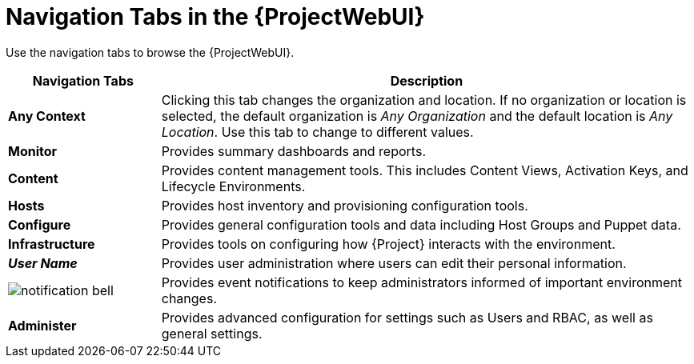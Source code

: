 [id="Navigation_Tabs_in_the_Web_UI_{context}"]
= Navigation Tabs in the {ProjectWebUI}

Use the navigation tabs to browse the {ProjectWebUI}.

[cols="2,7", options="header"]
|====
| Navigation Tabs | Description
| *Any Context* | Clicking this tab changes the organization and location.
If no organization or location is selected, the default organization is _Any Organization_ and the default location is _Any Location_.
Use this tab to change to different values.
| *Monitor* | Provides summary dashboards and reports.
| *Content* | Provides content management tools.
This includes Content Views, Activation Keys, and Lifecycle Environments.
| *Hosts* | Provides host inventory and provisioning configuration tools.
| *Configure* | Provides general configuration tools and data including Host Groups and Puppet data.
| *Infrastructure* | Provides tools on configuring how {Project} interacts with the environment.
| *_User Name_* | Provides user administration where users can edit their personal information.
| image:common/notification-bell.png[]
 | Provides event notifications to keep administrators informed of important environment changes.
| *Administer* | Provides advanced configuration for settings such as Users and RBAC, as well as general settings.
|====
